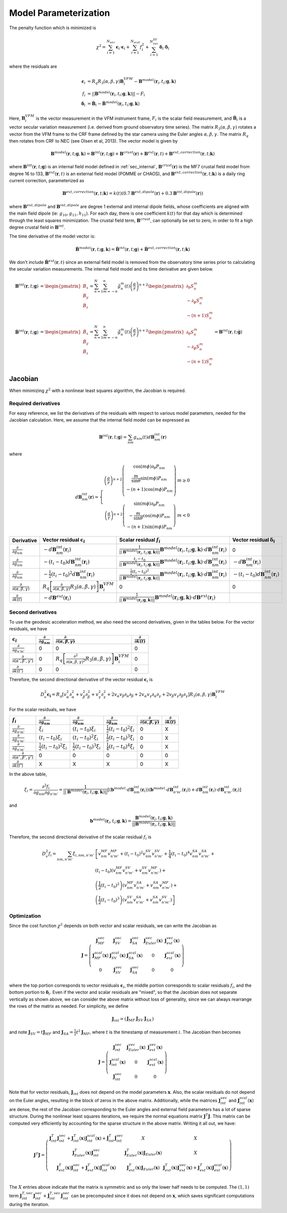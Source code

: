 **********************
Model Parameterization
**********************

.. |epsiloni| replace:: :math:`\boldsymbol{\epsilon}_i`
.. |deltai| replace:: :math:`\boldsymbol{\delta}_i`
.. |fi| replace:: :math:`f_i`
.. |partialg| replace:: :math:`\frac{\partial}{\partial g_{nm}}`
.. |partialdg| replace:: :math:`\frac{\partial}{\partial \dot{g}_{nm}}`
.. |partialddg| replace:: :math:`\frac{\partial}{\partial \ddot{g}_{nm}}`
.. |partialgp| replace:: :math:`\frac{\partial}{\partial g_{n'm'}}`
.. |partialdgp| replace:: :math:`\frac{\partial}{\partial \dot{g}_{n'm'}}`
.. |partialddgp| replace:: :math:`\frac{\partial}{\partial \ddot{g}_{n'm'}}`
.. |partialeuler| replace:: :math:`\frac{\partial}{\partial (\alpha,\beta,\gamma)}`
.. |partialeulerp| replace:: :math:`\frac{\partial}{\partial (\alpha',\beta',\gamma')}`
.. |partialk| replace:: :math:`\frac{\partial}{\partial k(t)}`
.. |partialkp| replace:: :math:`\frac{\partial}{\partial k(t')}`
.. |depsdg| replace:: :math:`-d\mathbf{B}^{int}_{nm}(\mathbf{r}_i)`
.. |depsdgv| replace:: :math:`-(t_i - t_0) d\mathbf{B}^{int}_{nm}(\mathbf{r}_i)`
.. |depsdga| replace:: :math:`-\frac{1}{2}(t_i - t_0)^2 d\mathbf{B}^{int}_{nm}(\mathbf{r}_i)`
.. |dfdg| replace:: :math:`\frac{1}{|| \mathbf{B}^{model}(\mathbf{r}_i, t_i; \mathbf{g},\mathbf{k})||} \mathbf{B}^{model}(\mathbf{r}_i, t_i; \mathbf{g},\mathbf{k}) \cdot d\mathbf{B}^{int}_{nm}(\mathbf{r}_i)`
.. |dfdgv| replace:: :math:`\frac{t_i - t_0}{|| \mathbf{B}^{model}(\mathbf{r}_i, t_i; \mathbf{g},\mathbf{k})||} \mathbf{B}^{model}(\mathbf{r}_i, t_i; \mathbf{g},\mathbf{k}) \cdot d\mathbf{B}^{int}_{nm}(\mathbf{r}_i)`
.. |dfdga| replace:: :math:`\frac{\frac{1}{2} (t_i - t_0)^2}{|| \mathbf{B}^{model}(\mathbf{r}_i, t_i; \mathbf{g},\mathbf{k})||} \mathbf{B}^{model}(\mathbf{r}_i, t_i; \mathbf{g},\mathbf{k}) \cdot d\mathbf{B}^{int}_{nm}(\mathbf{r}_i)`
.. |depsdeuler| replace:: :math:`R_q \left[ \frac{\partial}{\partial (\alpha,\beta,\gamma)} R_3(\alpha,\beta,\gamma) \right] \mathbf{B}^{VFM}_i`
.. |depsdk| replace:: :math:`-d\mathbf{B}^{ext}(\mathbf{r}_i)`
.. |dfdk| replace:: :math:`\frac{1}{|| \mathbf{B}^{model}(\mathbf{r}_i; \mathbf{g},\mathbf{k})||} \mathbf{B}^{model}(\mathbf{r}_i; \mathbf{g},\mathbf{k}) \cdot d\mathbf{B}^{ext}(\mathbf{r}_i)`
.. |ddepsdeuler| replace:: :math:`R_q \left[ \frac{\partial^2}{\partial (\alpha,\beta,\gamma)^2} R_3(\alpha,\beta,\gamma) \right] \mathbf{B}^{VFM}_i`
.. |ddfdg| replace:: :math:`\frac{1}{|| \mathbf{B}^{model}(\mathbf{r}_i; \mathbf{g},\mathbf{k})||} \left[ (\mathbf{b}^{model} \cdot d\mathbf{B}^{int}_{nm}(\mathbf{r}_i)) (\mathbf{b}^{model} \cdot d\mathbf{B}^{int}_{n'm'}(\mathbf{r}_i)) + d\mathbf{B}^{int}_{nm}(\mathbf{r}_i) \cdot d\mathbf{B}^{int}_{n'm'}(\mathbf{r}_i) \right]`
.. |ddfdgdgv| replace:: :math:`\frac{t_i - t_0}{|| \mathbf{B}^{model}(\mathbf{r}_i; \mathbf{g},\mathbf{k})||} \left[ (\mathbf{b}^{model} \cdot d\mathbf{B}^{int}_{nm}(\mathbf{r}_i)) (\mathbf{b}^{model} \cdot d\mathbf{B}^{int}_{n'm'}(\mathbf{r}_i)) + d\mathbf{B}^{int}_{nm}(\mathbf{r}_i) \cdot d\mathbf{B}^{int}_{n'm'}(\mathbf{r}_i) \right]`
.. |ddfdgdga| replace:: :math:`\frac{\frac{1}{2} (t_i - t_0)^2}{|| \mathbf{B}^{model}(\mathbf{r}_i; \mathbf{g},\mathbf{k})||} \left[ (\mathbf{b}^{model} \cdot d\mathbf{B}^{int}_{nm}(\mathbf{r}_i)) (\mathbf{b}^{model} \cdot d\mathbf{B}^{int}_{n'm'}(\mathbf{r}_i)) + d\mathbf{B}^{int}_{nm}(\mathbf{r}_i) \cdot d\mathbf{B}^{int}_{n'm'}(\mathbf{r}_i) \right]`
.. |xii| replace:: :math:`\xi_i`
.. |xiiv| replace:: :math:`(t_i - t_0) \xi_i`
.. |xiia| replace:: :math:`\frac{1}{2} (t_i - t_0)^2 \xi_i`
.. |xiivv| replace:: :math:`(t_i - t_0)^2 \xi_i`
.. |xiiva| replace:: :math:`\frac{1}{2} (t_i - t_0)^3 \xi_i`
.. |xiiaa| replace:: :math:`\frac{1}{4} (t_i - t_0)^4 \xi_i`

The penalty function which is minimized is

.. math:: \chi^2 = \sum_{i=1}^{N_{vec}} \boldsymbol{\epsilon}_i \cdot \boldsymbol{\epsilon}_i + \sum_{i=1}^{N_{scal}} f_i^2 + \sum_{i=1}^{N_{vec}^{SV}} \boldsymbol{\delta}_i \cdot \boldsymbol{\delta}_i

where the residuals are

.. math::

   \boldsymbol{\epsilon}_i & = R_q R_3(\alpha,\beta,\gamma) \mathbf{B}^{VFM}_i - \mathbf{B}^{model}(\mathbf{r}_i, t_i; \mathbf{g},\mathbf{k}) \\
   f_i & = || \mathbf{B}^{model}(\mathbf{r}_i, t_i; \mathbf{g},\mathbf{k}) || - F_i \\
   \boldsymbol{\delta}_i &= \dot{\mathbf{B}}_i - \dot{\mathbf{B}}^{model}(\mathbf{r}_i, t_i; \mathbf{g},\mathbf{k})

Here, :math:`\mathbf{B}^{VFM}_i` is the vector measurement in the VFM instrument frame, :math:`F_i` is the scalar field
measurement, and :math:`\dot{\mathbf{B}}_i` is a vector secular variation measurement (i.e. derived from ground observatory
time series). The matrix :math:`R_3(\alpha,\beta,\gamma)` rotates a vector from the VFM frame to the CRF frame defined
by the star camera using the Euler angles :math:`\alpha,\beta,\gamma`. The matrix :math:`R_q` then rotates from CRF to NEC
(see Olsen et al, 2013). The vector model is given by

.. math:: \mathbf{B}^{model}(\mathbf{r}, t; \mathbf{g},\mathbf{k}) = \mathbf{B}^{int}(\mathbf{r}, t; \mathbf{g}) + \mathbf{B}^{crust}(\mathbf{r}) + \mathbf{B}^{ext}(\mathbf{r}, t) + \mathbf{B}^{ext,correction}(\mathbf{r}, t; \mathbf{k})

where :math:`\mathbf{B}^{int}(\mathbf{r}, t; \mathbf{g})` is an internal field model defined in :ref:`sec_internal`,
:math:`\mathbf{B}^{crust}(\mathbf{r})` is the MF7 crustal field model from degree 16 to 133,
:math:`\mathbf{B}^{ext}(\mathbf{r}, t)` is an external field model (POMME or CHAOS), and :math:`\mathbf{B}^{ext,correction}(\mathbf{r}, t; \mathbf{k})` is a daily
ring current correction, parameterized as

.. math:: \mathbf{B}^{ext,correction}(\mathbf{r}, t; \mathbf{k}) = k(t) \left( 0.7 \mathbf{B}^{ext,dipole}(\mathbf{r}) + 0.3 \mathbf{B}^{int,dipole}(\mathbf{r}) \right)

where :math:`\mathbf{B}^{ext,dipole}` and :math:`\mathbf{B}^{int,dipole}` are degree 1 external and internal dipole fields,
whose coefficients are aligned with the main field dipole (ie: :math:`g_{10},g_{11},h_{11}`). For each day, there is
one coefficient :math:`k(t)` for that day which is determined through the least
squares minimization. The crustal field term, :math:`\mathbf{B}^{crust}`, can
optionally be set to zero, in order to fit a high degree crustal field
in :math:`\mathbf{B}^{int}`.

The time derivative of the model vector is:

.. math:: \dot{\mathbf{B}}^{model}(\mathbf{r}, t; \mathbf{g},\mathbf{k}) = \dot{\mathbf{B}}^{int}(\mathbf{r}, t; \mathbf{g}) + \dot{\mathbf{B}}^{ext,correction}(\mathbf{r}, t; \mathbf{k})

We don't include :math:`\dot{\mathbf{B}}^{ext}(\mathbf{r}, t)` since an external field model is removed from the observatory
time series prior to calculating the secular variation measurements. The internal field model and its time derivative are
given below.

.. math::

   \mathbf{B}^{int}(\mathbf{r}, t; \mathbf{g}) &=
   \begin{pmatrix}
     B_x \\
     B_y \\
     B_z
   \end{pmatrix} =
   \sum_{n=1}^N \sum_{m=-n}^n \tilde{g}_n^m(t) \left( \frac{a}{r} \right)^{n+2}
   \begin{pmatrix}
     \partial_{\theta} S_n^m \\
     -\partial_{\phi} S_n^m \\
     -(n+1) S_n^m
   \end{pmatrix} \\
   \dot{\mathbf{B}}^{int}(\mathbf{r}, t; \mathbf{g}) &=
   \begin{pmatrix}
     \dot{B}_x \\
     \dot{B}_y \\
     \dot{B}_z
   \end{pmatrix} =
   \sum_{n=1}^N \sum_{m=-n}^n \dot{\tilde{g}}_n^m(t) \left( \frac{a}{r} \right)^{n+2}
   \begin{pmatrix}
     \partial_{\theta} S_n^m \\
     -\partial_{\phi} S_n^m \\
     -(n+1) S_n^m
   \end{pmatrix} = \mathbf{B}^{int}(\mathbf{r}, t; \dot{\mathbf{g}})

Jacobian
========

When minimizing :math:`\chi^2` with a nonlinear least squares algorithm, the Jacobian
is required.

Required derivatives
--------------------

For easy reference, we list the derivatives of the residuals with respect
to various model parameters, needed for the Jacobian calculation. Here, we
assume that the internal field model can be expressed as

.. math:: \mathbf{B}^{int}(\mathbf{r}, t; \mathbf{g}) = \sum_{nm} g_{nm}(t) d\mathbf{B}^{int}_{nm}(\mathbf{r})

where

.. math::

   d\mathbf{B}^{int}_{nm}(\mathbf{r}) =
   \left\{
   \begin{array}{cc}
   \left( \frac{a}{r} \right)^{n+2}
   \left(
   \begin{array}{c}
   \cos{(m\phi)} \partial_{\theta} P_{nm} \\
   \frac{m}{\sin{\theta}} \sin{(m\phi)} P_{nm} \\
   -(n+1) \cos{(m\phi)} P_{nm} \\
   \end{array}
   \right) & m \ge 0 \\
   \left( \frac{a}{r} \right)^{n+2}
   \left(
   \begin{array}{c}
   \sin{(m\phi)} \partial_{\theta} P_{nm} \\
   -\frac{m}{\sin{\theta}} \cos{(m\phi)} P_{nm} \\
   -(n+1) \sin{(m\phi)} P_{nm}
   \end{array}
   \right) & m < 0
   \end{array}
   \right.

============== ========================== =========================== ========================
Derivative     Vector residual |epsiloni| Scalar residual :math:`f_i` Vector residual |deltai|
============== ========================== =========================== ========================
|partialg|     |depsdg|                   |dfdg|                      0
|partialdg|    |depsdgv|                  |dfdgv|                     |depsdg|
|partialddg|   |depsdga|                  |dfdga|                     |depsdgv|
|partialeuler| |depsdeuler|               0                           0
|partialk|     |depsdk|                   |dfdk|
============== ========================== =========================== ========================

Second derivatives
------------------

To use the geodesic acceleration method, we also need the second derivatives, given in
the tables below. For the vector residuals, we have

=============== ========== ============== ==========
|epsiloni|      |partialg| |partialeuler| |partialk|
=============== ========== ============== ==========
|partialgp|     0          0              0
|partialeulerp| 0          |ddepsdeuler|  0
|partialkp|     0          0              0
=============== ========== ============== ==========

Therefore, the second directional derivative of the vector residual |epsiloni| is

.. math::

  D_v^2 \boldsymbol{\epsilon_i} = R_q
  \left[
    v_{\alpha}^2 \partial^2_{\alpha} + v_{\beta}^2 \partial^2_{\beta} + v_{\gamma}^2 \partial^2_{\gamma} +
    2 v_{\alpha} v_{\beta} \partial_{\alpha} \partial_{\beta} +
    2 v_{\alpha} v_{\gamma} \partial_{\alpha} \partial_{\gamma} +
    2 v_{\beta} v_{\gamma} \partial_{\beta} \partial_{\gamma}
  \right]
  R_3(\alpha,\beta,\gamma) \mathbf{B}^{VFM}_i

For the scalar residuals, we have

=============== ========== =========== ============ ============== ==========
|fi|            |partialg| |partialdg| |partialddg| |partialeuler| |partialk|
=============== ========== =========== ============ ============== ==========
|partialgp|     |xii|      |xiiv|      |xiia|       0              X
|partialdgp|    |xiiv|     |xiivv|     |xiiva|      0              X
|partialddgp|   |xiia|     |xiiva|     |xiiaa|      0              X
|partialeulerp| 0          0           0            0              0
|partialkp|     X          X           X            0              X
=============== ========== =========== ============ ============== ==========

In the above table,

.. math:: \xi_i = \frac{\partial^2 f_i}{\partial g_{nm} \partial g_{n'm'}} = \frac{1}{|| \mathbf{B}^{model}(\mathbf{r}_i, t_i; \mathbf{g},\mathbf{k})||} \left[ (\mathbf{b}^{model} \cdot d\mathbf{B}^{int}_{nm}(\mathbf{r}_i)) (\mathbf{b}^{model} \cdot d\mathbf{B}^{int}_{n'm'}(\mathbf{r}_i)) + d\mathbf{B}^{int}_{nm}(\mathbf{r}_i) \cdot d\mathbf{B}^{int}_{n'm'}(\mathbf{r}_i) \right]

and

.. math:: \mathbf{b}^{model}(\mathbf{r}_i, t_i; \mathbf{g}, \mathbf{k}) = \frac{\mathbf{B}^{model}(\mathbf{r}_i, t_i; \mathbf{g}, \mathbf{k})}{|| \mathbf{B}^{model}(\mathbf{r}_i, t_i; \mathbf{g}, \mathbf{k}) || }

Therefore, the second directional derivative of the scalar residual |fi| is

.. math::

  D_v^2 f_i = \sum_{nm,n'm'} \xi_{i,nm,n'm'}
  & \left[
    v_{nm}^{MF} v_{n'm'}^{MF} + (t_i-t_0)^2 v_{nm}^{SV} v_{n'm'}^{SV} + \frac{1}{4} (t_i-t_0)^4 v_{nm}^{SA} v_{n'm'}^{SA} +
    \right. \\
  & \left.
    (t_i-t_0) (v_{nm}^{MF} v_{n'm'}^{SV} + v_{nm}^{SV} v_{n'm'}^{MF}) +
    \right. \\
  & \left.
    \left( \frac{1}{2} (t_i-t_0)^2 \right) (v_{nm}^{MF} v_{n'm'}^{SA} + v_{nm}^{SA} v_{n'm'}^{MF}) +
    \right. \\
  & \left.
    \left( \frac{1}{2} (t_i-t_0)^3 \right) (v_{nm}^{SV} v_{n'm'}^{SA} + v_{nm}^{SA} v_{n'm'}^{SV})
    \right]

Optimization
------------

Since the cost function :math:`\chi^2` depends on both vector and scalar
residuals, we can write the Jacobian as

.. math::

   \mathbf{J} =
   \left(
   \begin{array}{ccccc}
   \mathbf{J}_{MF}^{vec} & \mathbf{J}_{SV}^{vec} & \mathbf{J}_{SA}^{vec} & \mathbf{J}_{Euler}^{vec}(\mathbf{x}) & \mathbf{J}_{ext}^{vec}(\mathbf{x}) \\
   \mathbf{J}_{MF}^{scal}(\mathbf{x}) & \mathbf{J}^{scal}_{SV}(\mathbf{x}) & \mathbf{J}^{scal}_{SA}(\mathbf{x}) & 0 & \mathbf{J}^{scal}_{ext}(\mathbf{x}) \\
   0 & \dot{\mathbf{J}}_{SV}^{vec} & \dot{\mathbf{J}}_{SA}^{vec} & 0 & 0
   \end{array}
   \right)

where the top portion corresponds to vector residuals |epsiloni|, the middle portion
corresponds to scalar residuals :math:`f_i`, and the bottom portion to |deltai|.
Even if the vector and scalar residuals are "mixed", so that
the Jacobian does not separate vertically as shown above, we can consider the above matrix
without loss of generality, since we can always rearrange the rows of the matrix as needed.
For simplicity, we define

.. math::

   \mathbf{J}_{int} =
   \left(
   \begin{array}{ccc}
   \mathbf{J}_{MF} & \mathbf{J}_{SV} & \mathbf{J}_{SA}
   \end{array}
   \right)

and note :math:`\mathbf{J}_{SV} = t \mathbf{J}_{MF}` and :math:`\mathbf{J}_{SA} = \frac{1}{2} t^2 \mathbf{J}_{MF}`,
where :math:`t` is the timestamp of measurement :math:`i`. The Jacobian then becomes

.. math::

   \mathbf{J} =
   \left(
   \begin{array}{ccc}
   \mathbf{J}_{int}^{vec} & \mathbf{J}_{Euler}^{vec}(\mathbf{x}) & \mathbf{J}_{ext}^{vec}(\mathbf{x}) \\
   \mathbf{J}_{int}^{scal}(\mathbf{x}) & 0 & \mathbf{J}^{scal}_{ext}(\mathbf{x}) \\
   \dot{\mathbf{J}}_{int}^{vec} & 0 & 0
   \end{array}
   \right)

Note that for vector residuals, :math:`\mathbf{J}_{int}` does not depend on the model parameters
:math:`\mathbf{x}`. Also, the scalar residuals do not depend on the Euler angles, resulting in the
block of zeros in the above matrix. Additionally, while the matrices :math:`\mathbf{J}_{int}^{vec}`
and :math:`\mathbf{J}_{int}^{scal}(\mathbf{x})` are dense, the rest of the Jacobian corresponding
to the Euler angles and external field parameters has a lot of sparse structure.
During the nonlinear least squares iterations, we require the normal equations matrix
:math:`\mathbf{J}^T \mathbf{J}`. This matrix can be computed very efficiently by accounting
for the sparse structure in the above matrix. Writing it all out, we have:

.. math::

   \mathbf{J}^T \mathbf{J} =
   \left(
   \begin{array}{ccc}
   \mathbf{J}_{int}^T \mathbf{J}_{int}^{vec} + \mathbf{J}_{int}^T(\mathbf{x}) \mathbf{J}_{int}^{scal}(\mathbf{x}) + \dot{\mathbf{J}}_{int}^T \dot{\mathbf{J}}_{int}^{vec} & X & X \\
   \mathbf{J}_{Euler}^T(\mathbf{x}) \mathbf{J}_{int}^{vec} & \mathbf{J}_{Euler}^T(\mathbf{x}) \mathbf{J}_{Euler}(\mathbf{x}) & X \\
   \mathbf{J}_{ext}^T(\mathbf{x}) \mathbf{J}_{int}^{vec} + \mathbf{J}_{ext}^T(\mathbf{x}) \mathbf{J}_{int}^{scal}(\mathbf{x})  & \mathbf{J}_{ext}^T(\mathbf{x}) \mathbf{J}_{Euler}(\mathbf{x}) & \mathbf{J}_{ext}^T(\mathbf{x}) \mathbf{J}_{ext}^{vec}(\mathbf{x}) + \mathbf{J}_{ext}^T(\mathbf{x}) \mathbf{J}_{ext}^{scal}(\mathbf{x}) \\
   \end{array}
   \right)

The :math:`X` entries above indicate that the matrix is symmetric and so only the lower half needs to
be computed. The :math:`(1,1)` term :math:`\mathbf{J}_{int}^{T,vec} \mathbf{J}_{int}^{vec} + \dot{\mathbf{J}}_{int}^{T,vec} \dot{\mathbf{J}}_{int}^{vec}`
can be precomputed since it does not depend on :math:`\mathbf{x}`, which saves significant computations during the
iteration.
